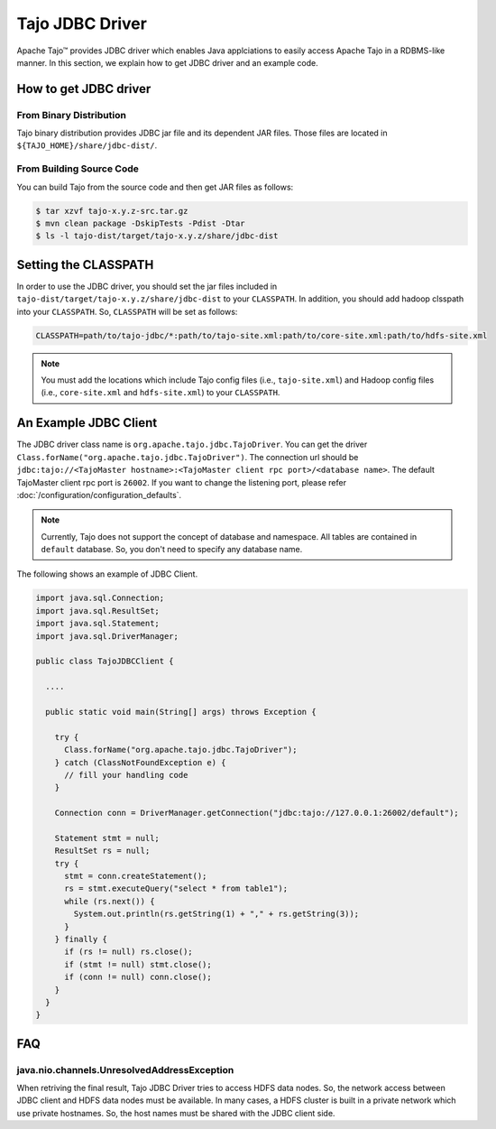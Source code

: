 *************************************
Tajo JDBC Driver
*************************************

Apache Tajo™ provides JDBC driver
which enables Java applciations to easily access Apache Tajo in a RDBMS-like manner.
In this section, we explain how to get JDBC driver and an example code.

How to get JDBC driver
=======================

From Binary Distribution
--------------------------------

Tajo binary distribution provides JDBC jar file and its dependent JAR files.
Those files are located in ``${TAJO_HOME}/share/jdbc-dist/``.


From Building Source Code
--------------------------------

You can build Tajo from the source code and then get JAR files as follows:

.. code-block:: bash

  $ tar xzvf tajo-x.y.z-src.tar.gz
  $ mvn clean package -DskipTests -Pdist -Dtar
  $ ls -l tajo-dist/target/tajo-x.y.z/share/jdbc-dist


Setting the CLASSPATH
=======================

In order to use the JDBC driver, you should set the jar files included in 
``tajo-dist/target/tajo-x.y.z/share/jdbc-dist`` to your ``CLASSPATH``.
In addition, you should add hadoop clsspath into your ``CLASSPATH``.
So, ``CLASSPATH`` will be set as follows:

.. code-block:: bash

  CLASSPATH=path/to/tajo-jdbc/*:path/to/tajo-site.xml:path/to/core-site.xml:path/to/hdfs-site.xml

.. note::

  You must add the locations which include Tajo config files (i.e., ``tajo-site.xml``) and
  Hadoop config files (i.e., ``core-site.xml`` and ``hdfs-site.xml``) to your ``CLASSPATH``.


An Example JDBC Client
=======================

The JDBC driver class name is ``org.apache.tajo.jdbc.TajoDriver``.
You can get the driver ``Class.forName("org.apache.tajo.jdbc.TajoDriver")``.
The connection url should be ``jdbc:tajo://<TajoMaster hostname>:<TajoMaster client rpc port>/<database name>``.
The default TajoMaster client rpc port is ``26002``.
If you want to change the listening port, please refer :doc:`/configuration/configuration_defaults`.

.. note::
  
  Currently, Tajo does not support the concept of database and namespace. 
  All tables are contained in ``default`` database. So, you don't need to specify any database name.

The following shows an example of JDBC Client.

.. code-block:: java

  import java.sql.Connection;
  import java.sql.ResultSet;
  import java.sql.Statement;
  import java.sql.DriverManager;

  public class TajoJDBCClient {
    
    ....

    public static void main(String[] args) throws Exception {

      try {
        Class.forName("org.apache.tajo.jdbc.TajoDriver");
      } catch (ClassNotFoundException e) {
        // fill your handling code
      }

      Connection conn = DriverManager.getConnection("jdbc:tajo://127.0.0.1:26002/default");

      Statement stmt = null;
      ResultSet rs = null;
      try {
        stmt = conn.createStatement();
        rs = stmt.executeQuery("select * from table1");
        while (rs.next()) {
          System.out.println(rs.getString(1) + "," + rs.getString(3));
        }
      } finally {
        if (rs != null) rs.close();
        if (stmt != null) stmt.close();
        if (conn != null) conn.close();
      }
    }
  }


FAQ
===========================================

java.nio.channels.UnresolvedAddressException
--------------------------------------------

When retriving the final result, Tajo JDBC Driver tries to access HDFS data nodes.
So, the network access between JDBC client and HDFS data nodes must be available.
In many cases, a HDFS cluster is built in a private network which use private hostnames.
So, the host names must be shared with the JDBC client side.

